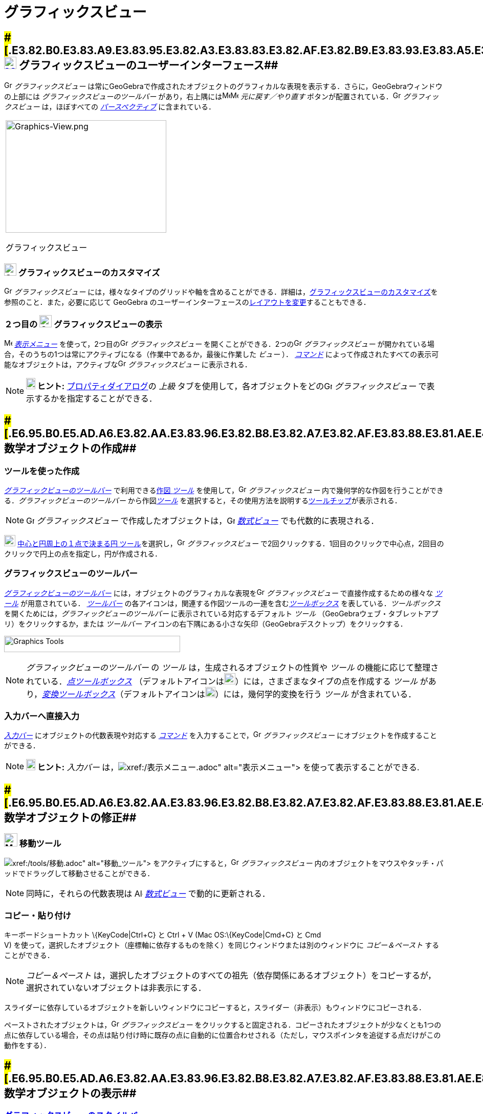 = グラフィックスビュー
ifdef::env-github[:imagesdir: /ja/modules/ROOT/assets/images]

== [#グラフィックスビューのユーザーインターフェース]####[#.E3.82.B0.E3.83.A9.E3.83.95.E3.82.A3.E3.83.83.E3.82.AF.E3.82.B9.E3.83.93.E3.83.A5.E3.83.BC.E3.81.AE.E3.83.A6.E3.83.BC.E3.82.B6.E3.83.BC.E3.82.A4.E3.83.B3.E3.82.BF.E3.83.BC.E3.83.95.E3.82.A7.E3.83.BC.E3.82.B9]##xref:/Graphics_View.adoc[image:24px-Menu_view_graphics.svg.png[Menu view graphics.svg,width=24,height=24]] グラフィックスビューのユーザーインターフェース##

image:16px-Menu_view_graphics.svg.png[Graphics View,title="Graphics View",width=16,height=16] _グラフィックスビュー_
は常にGeoGebraで作成されたオブジェクトのグラフィカルな表現を表示する．さらに，GeoGebraウィンドウの上部には
_グラフィックスビューのツールバー_
があり，右上隅にはimage:16px-Menu-edit-undo.svg.png[Menu-edit-undo.svg,width=16,height=16]image:16px-Menu-edit-redo.svg.png[Menu-edit-redo.svg,width=16,height=16]
_元に戻す／やり直す_ ボタンが配置されている．image:16px-Menu_view_graphics.svg.png[Graphics
View,title="Graphics View",width=16,height=16] _グラフィックスビュー_ は，ほぼすべての
_xref:/パースペクティブ.adoc[パースペクティブ]_ に含まれている．

[width="100%",cols="100%",]
|===
a|
image:314px-Graphics-View.png[Graphics-View.png,width=314,height=220]

グラフィックスビュー

|===

=== image:24px-Menu_view_graphics.svg.png[Graphics View,title="Graphics View",width=24,height=24] グラフィックスビューのカスタマイズ

image:16px-Menu_view_graphics.svg.png[Graphics View,title="Graphics View",width=16,height=16] _グラフィックスビュー_
には，様々なタイプのグリッドや軸を含めることができる．詳細は，xref:/グラフィックスビューのカスタマイズ.adoc[グラフィックスビューのカスタマイズ]を参照のこと．また，必要に応じて
GeoGebra
のユーザーインターフェースのxref:/GeoGebra_5_0_デスクトップ_vs_ウェブ・タブレットアプリ.adoc[レイアウトを変更]することもできる．

=== ２つ目の image:24px-Menu_view_graphics.svg.png[Graphics View,title="Graphics View",width=24,height=24] グラフィックスビューの表示

image:16px-Menu-view.svg.png[Menu-view.svg,width=16,height=16] _xref:/表示メニュー.adoc[表示メニュー]_
を使って，2つ目のimage:16px-Menu_view_graphics.svg.png[Graphics View,title="Graphics View",width=16,height=16]
_グラフィックスビュー_ を開くことができる．2つのimage:16px-Menu_view_graphics.svg.png[Graphics
View,title="Graphics View",width=16,height=16] _グラフィックスビュー_
が開かれている場合，そのうちの1つは常にアクティブになる（作業中であるか，最後に作業した _ビュー_ ）．
_xref:/コマンド.adoc[コマンド]_
によって作成されたすべての表示可能なオブジェクトは，アクティブなimage:16px-Menu_view_graphics.svg.png[Graphics
View,title="Graphics View",width=16,height=16] _グラフィックスビュー_ に表示される．

[NOTE]
====

*image:18px-Bulbgraph.png[Note,title="Note",width=18,height=22] ヒント:*
xref:/プロパティダイアログ.adoc[プロパティダイアログ]の _上級_
タブを使用して，各オブジェクトをどのimage:16px-Menu_view_graphics.svg.png[Graphics
View,title="Graphics View",width=16,height=16] _グラフィックスビュー_ で表示するかを指定することができる．

====

== [#数学オブジェクトの作成]####[#.E6.95.B0.E5.AD.A6.E3.82.AA.E3.83.96.E3.82.B8.E3.82.A7.E3.82.AF.E3.83.88.E3.81.AE.E4.BD.9C.E6.88.90]##数学オブジェクトの作成##

=== ツールを使った作成

xref:/.adoc[_グラフィックビューのツールバー_] で利用できるxref:/グラフィックスツール.adoc[作図 _ツール_]
を使用して，image:16px-Menu_view_graphics.svg.png[Graphics View,title="Graphics View",width=16,height=16]
_グラフィックスビュー_ 内で幾何学的な作図を行うことができる．_グラフィックビューのツールバー_
から作図xref:/グラフィックスツール.adoc[_ツール_]
を選択すると，その使用方法を説明するxref:/ツールチップ.adoc[ツールチップ]が表示される．

[NOTE]
====

image:16px-Menu_view_graphics.svg.png[Graphics View,title="Graphics View",width=16,height=16] _グラフィックスビュー_
で作成したオブジェクトは，image:16px-Menu_view_algebra.svg.png[Graphics View,title="Graphics View",width=16,height=16]
_xref:/数式ビュー.adoc[数式ビュー]_ でも代数的に表現される．

====

[EXAMPLE]
====

image:22px-Mode_circle2.svg.png[Graphics View,title="Graphics View",width=22,height=22]
xref:/tools/中心と円周上の１点で決まる円.adoc[中心と円周上の１点で決まる円
ツール]を選択し，image:16px-Menu_view_graphics.svg.png[Graphics View,title="Graphics View",width=16,height=16]
_グラフィックスビュー_ で2回クリックする．1回目のクリックで中心点，2回目のクリックで円上の点を指定し，円が作成される．

====

=== グラフィックスビューのツールバー

xref:/グラフィックスツール.adoc[_グラフィックビューのツールバー_]
には，オブジェクトのグラフィカルな表現をimage:16px-Menu_view_graphics.svg.png[Graphics
View,title="Graphics View",width=16,height=16] _グラフィックスビュー_ で直接作成するための様々な
_xref:/ツール.adoc[ツール]_ が用意されている． _xref:/ツールバー.adoc[ツールバー]_
の各アイコンは，関連する作図ツールの一連を含むxref:/ツール.adoc[_ツールボックス_] を表している．_ツールボックス_
を開くためには，_グラフィックビューのツールバー_ に表示されている対応するデフォルト _ツール_
（GeoGebraウェブ・タブレットアプリ）をクリックするか，または _ツールバー_
アイコンの右下隅にある小さな矢印（GeoGebraデスクトップ）をクリックする．

image:344px-Toolbar-Graphics.png[Graphics Tools,title="Graphics Tools",width=344,height=32]

[NOTE]
====

_グラフィックビューのツールバー_ の _ツール_ は，生成されるオブジェクトの性質や _ツール_
の機能に応じて整理されている．xref:/点ツール.adoc[_点ツールボックス_]
（デフォルトアイコンはimage:22px-Mode_point.svg.png[Graphics
View,title="Graphics View",width=22,height=22]）には，さまざまなタイプの点を作成する _ツール_
があり，xref:/変換ツール.adoc[_変換ツールボックス_]（デフォルトアイコンはimage:20px-Mode_mirroratline.svg.png[Graphics
View,title="Graphics View",width=20,height=20]）には，幾何学的変換を行う _ツール_ が含まれている．

====

=== 入力バーへ直接入力

_xref:/入力バー.adoc[入力バー]_ にオブジェクトの代数表現や対応する _xref:/コマンド.adoc[コマンド]_
を入力することで，image:16px-Menu_view_graphics.svg.png[Graphics View,title="Graphics View",width=16,height=16]
_グラフィックスビュー_ にオブジェクトを作成することができる．

[NOTE]
====

*image:18px-Bulbgraph.png[Note,title="Note",width=18,height=22] ヒント:* _入力バー_
は，image:16px-Menu-view.svg.png[Menu-view.svg,width=16,height=16]__xref:/表示メニュー.adoc[表示メニュー]__
を使って表示することができる.

====

== [#数学オブジェクトの修正]####[#.E6.95.B0.E5.AD.A6.E3.82.AA.E3.83.96.E3.82.B8.E3.82.A7.E3.82.AF.E3.83.88.E3.81.AE.E4.BF.AE.E6.AD.A3]##数学オブジェクトの修正##

=== image:26px-Mode_move.svg.png[Mode move.svg,width=26,height=26] 移動ツール

image:20px-Mode_move.svg.png[Mode move.svg,width=20,height=20]__xref:/tools/移動.adoc[移動_ツール]__
をアクティブにすると，image:16px-Menu_view_graphics.svg.png[Graphics View,title="Graphics View",width=16,height=16]
_グラフィックスビュー_ 内のオブジェクトをマウスやタッチ・パッドでドラッグして移動させることができる．

[NOTE]
====

同時に，それらの代数表現は image:16px-Menu_view_algebra.svg.png[Algebra View,title="Algebra View",width=16,height=16]
_xref:/数式ビュー.adoc[数式ビュー]_ で動的に更新される．

====

=== コピー・貼り付け

キーボードショートカット \{KeyCode|Ctrl+C} と [.kcode]#Ctrl# + [.kcode]#V# (Mac OS:\{KeyCode|Cmd+C} と [.kcode]#Cmd# +
[.kcode]#V#) を使って，選択したオブジェクト（座標軸に依存するものを除く）を同じウィンドウまたは別のウィンドウに
_コピー＆ペースト_ することができる．

[NOTE]
====

_コピー＆ペースト_
は，選択したオブジェクトのすべての祖先（依存関係にあるオブジェクト）をコピーするが，選択されていないオブジェクトは非表示にする．

====

[EXAMPLE]
====

スライダーに依存しているオブジェクトを新しいウィンドウにコピーすると，スライダー（非表示）もウィンドウにコピーされる．

====

ペーストされたオブジェクトは，image:16px-Menu_view_graphics.svg.png[Graphics
View,title="Graphics View",width=16,height=16] _グラフィックスビュー_
をクリックすると固定される．コピーされたオブジェクトが少なくとも1つの点に依存している場合，その点は貼り付け時に既存の点に自動的に位置合わせされる（ただし，マウスポインタを追従する点だけがこの動作をする）．

== [#数学オブジェクトの表示]####[#.E6.95.B0.E5.AD.A6.E3.82.AA.E3.83.96.E3.82.B8.E3.82.A7.E3.82.AF.E3.83.88.E3.81.AE.E8.A1.A8.E7.A4.BA]##数学オブジェクトの表示##

=== xref:/スタイルバー.adoc[グラフィックスビューのスタイルバー]

xref:/スタイルバー.adoc[_グラフィックスビューのスタイルバー_] には，以下のボタンがある．

* image:16px-Stylingbar_graphicsview_show_or_hide_the_axes.svg.png[Stylingbar graphicsview show or hide the
axes.svg,width=16,height=16] 座標軸と image:16px-Stylingbar_graphicsview_show_or_hide_the_grid.svg.png[Stylingbar
graphicsview show or hide the grid.svg,width=16,height=16] グリッドの 表示/非表示 （GeoGebra
ウェブアプリとタブレットアプリではグリッドの種類が異なる．）
* 表示を image:16px-Stylingbar_graphicsview_standardview.svg.png[Stylingbar graphicsview
standardview.svg,width=16,height=16] デフォルトに戻す
* image:16px-Stylingbar_graphicsview_point_capturing.svg.png[Stylingbar graphicsview point
capturing.svg,width=16,height=16] _xref:/点をつかむ.adoc[点をつかむ]_ 設定を変更する
* image:16px-Menu-options.svg.png[Menu-options.svg,width=16,height=16]　_xref:/プロパティダイアログ.adoc[プロパティダイアログ]_
を開く（GeoGebraウェブ・タブレットアプリ）
* GeoGebra ウィンドウに追加のimage:16px-Stylingbar_dots.svg.png[Stylingbar dots.svg,width=16,height=16]
xref:/表示.adoc[_ビュー_] を表示（GeoGebraウェブ・タブレットアプリ）

=== ツールとオブジェクトのスタイルバー

選択した _xref:/ツール.adoc[ツール]_ やオブジェクトによって，_xref:/スタイルバー.adoc[スタイルバー]_
のボタンが変わる．詳しくは，xref:/スタイルバー.adoc[ツールとオブジェクトのスタイルバーオプション]を参照のこと．

=== グラフィックスビューで数学オブジェクトを隠す

image:16px-Menu_view_graphics.svg.png[Graphics View,title="Graphics View",width=16,height=16] _グラフィックスビュー_
でオブジェクトを非表示にするには，以下の方法がある．

* image:18px-Mode_showhideobject.svg.png[Mode showhideobject.svg,width=18,height=18]
xref:/tools/オブジェクトの表示／非表示.adoc[_オブジェクトの表示/非表示ツール_] を使う
* _xref:/コンテキストメニュー.adoc[コンテキストメニュー]_ を開き，image:18px-Mode_showhideobject.svg.png[Mode
showhideobject.svg,width=18,height=18] _オブジェクトを表示_ のチェックを外す
